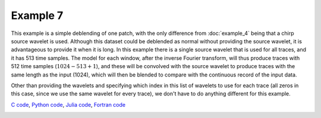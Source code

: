 Example 7
=========

This example is a simple deblending of one patch, with the only difference from :doc:`example_4` being that a chirp source wavelet is used. Although this dataset could be deblended as normal without providing the source wavelet, it is advantageous to provide it when it is long. In this example there is a single source wavelet that is used for all traces, and it has 513 time samples. The model for each window, after the inverse Fourier transform, will thus produce traces with 512 time samples (:math:`1024 - 513 + 1`), and these will be convolved with the source wavelet to produce traces with the same length as the input (1024), which will then be blended to compare with the continuous record of the input data.

Other than providing the wavelets and specifying which index in this list of wavelets to use for each trace (all zeros in this case, since we use the same wavelet for every trace), we don't have to do anything different for this example.

`C code <https://github/com/ar4/agdeblend/blob/master/examples/example_7.c>`_, `Python code <https://github/com/ar4/agdeblend/blob/master/examples/example_7.py>`_, `Julia code <https://github/com/ar4/agdeblend/blob/master/examples/example_7.jl>`_, `Fortran code <https://github/com/ar4/agdeblend/blob/master/examples/example_7.f90>`_

.. image:: example_7_wavelet.png
.. image:: example_7.jpg
